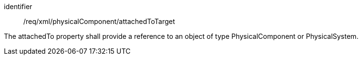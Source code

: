 [requirement,model=ogc]
====   
[%metadata]
identifier:: /req/xml/physicalComponent/attachedToTarget

The attachedTo property shall provide a reference to an object of type PhysicalComponent or PhysicalSystem.
====